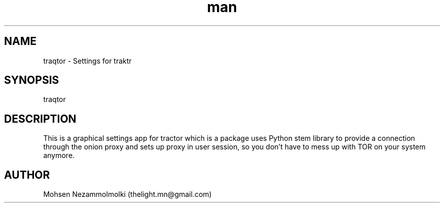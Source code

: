 .\" Manpage for traqtor
.\" Contact thelight.mn@gmail.com to correct errors or typos.
.TH man 1 "15 Apr 2019" "1.1" "traqtor man page"
.SH NAME
traqtor \- Settings for traktr
.SH SYNOPSIS
traqtor
.SH DESCRIPTION
This is a graphical settings app for tractor which is a package uses Python stem library to provide a connection through the onion proxy and sets up proxy in user session, so you don't have to mess up with TOR on your system anymore.
.SH AUTHOR
Mohsen Nezammolmolki (thelight.mn@gmail.com)

